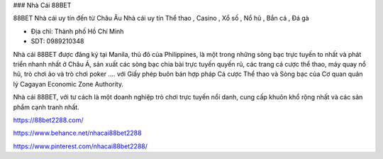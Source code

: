### Nhà Cái 88BET

88BET Nhà cái uy tín đến từ Châu Âu Nhà cái uy tín Thể thao , Casino , Xổ số , Nổ hũ , Bắn cá , Đá gà

- Địa chỉ: Thành phố Hồ Chí Minh

- SDT: 0989210348

Nhà cái 88BET được đăng ký tại Manila, thủ đô của Philippines, là một trong những sòng bạc trực tuyến to nhất và phát triển nhanh nhất ở Châu Á, sản xuất các sòng bạc chia bài trực tuyến quyến rũ, các trang cá cược thể thao, máy quay nổ hũ, trò chơi ảo và trò chơi poker .... với Giấy phép buôn bán hợp pháp Cá cược Thể thao và Sòng bạc của Cơ quan quản lý Cagayan Economic Zone Authority.

Nhà cái 88BET, với tư cách là một doanh nghiệp trò chơi trực tuyến nổi danh, cung cấp khuôn khổ rộng nhất và các sản phẩm cạnh tranh nhất.

https://88bet2288.com/

https://www.behance.net/nhacai88bet2288

https://www.pinterest.com/nhacai88bet2288/

